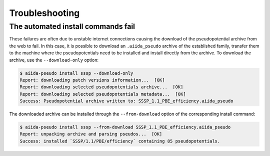 
.. _troubleshooting:

###############
Troubleshooting
###############

.. _troubleshooting:automated-fail:

The automated install commands fail
===================================

These failures are often due to unstable internet connections causing the download of the pseudopotential archive from the web to fail.
In this case, it is possible to download an ``.aiida_pseudo`` archive of the established family, transfer them to the machine where the pseudopotentials need to be installed and install directly from the archive.
To download the archive, use the ``--download-only`` option:

.. code-block:: console

    $ aiida-pseudo install sssp --download-only
    Report: downloading patch versions information...  [OK]
    Report: downloading selected pseudopotentials archive...  [OK]
    Report: downloading selected pseudopotentials metadata...  [OK]
    Success: Pseudopotential archive written to: SSSP_1.1_PBE_efficiency.aiida_pseudo

The downloaded archive can be installed through the ``--from-download`` option of the corresponding install command:

.. code-block:: console

    $ aiida-pseudo install sssp --from-download SSSP_1.1_PBE_efficiency.aiida_pseudo
    Report: unpacking archive and parsing pseudos...  [OK]
    Success: installed `SSSP/1.1/PBE/efficiency` containing 85 pseudopotentials.
